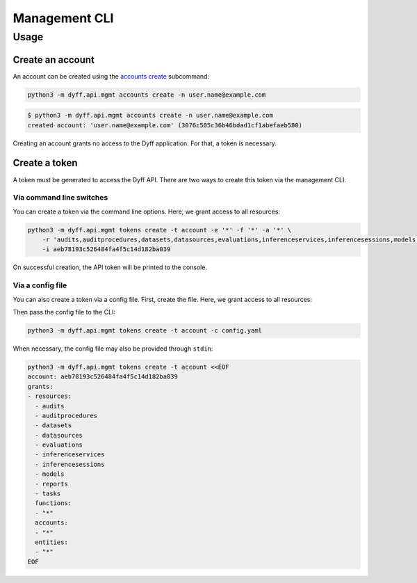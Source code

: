 Management CLI
==============

.. click:: dyff.api.mgmt.__main__:main
   :prog: python3 -m dyff.api.mgmt
   :nested: full

Usage
-----

Create an account
~~~~~~~~~~~~~~~~~

An account can be created using the `accounts create
<#python3-m-dyff-api-mgmt-accounts-create>`_ subcommand:

.. code-block:: bash

    python3 -m dyff.api.mgmt accounts create -n user.name@example.com

.. code-block:: console

    $ python3 -m dyff.api.mgmt accounts create -n user.name@example.com
    created account: 'user.name@example.com' (3076c505c36b46bdad1cf1abefaeb580)

Creating an account grants no access to the Dyff application. For that, a token
is necessary.

Create a token
~~~~~~~~~~~~~~

A token must be generated to access the Dyff API. There are two ways to create
this token via the management CLI.

Via command line switches
'''''''''''''''''''''''''

You can create a token via the command line options. Here, we grant access to
all resources:

.. code-block:: bash

    python3 -m dyff.api.mgmt tokens create -t account -e '*' -f '*' -a '*' \
        -r 'audits,auditprocedures,datasets,datasources,evaluations,inferenceservices,inferencesessions,models,reports,tasks' \
        -i aeb78193c526484fa4f5c14d182ba039

On successful creation, the API token will be printed to the console.

Via a config file
'''''''''''''''''

You can also create a token via a config file. First, create the file. Here, we
grant access to all resources:

.. code-block:: yaml
    :caption: policy.yaml

    account: aeb78193c526484fa4f5c14d182ba039
    grants:
    - resources:
      - audits
      - auditprocedures
      - datasets
      - datasources
      - evaluations
      - inferenceservices
      - inferencesessions
      - models
      - reports
      - tasks
      functions:
      - "*"
      accounts:
      - "*"
      entities:
      - "*"

Then pass the config file to the CLI:

.. code-block:: bash

    python3 -m dyff.api.mgmt tokens create -t account -c config.yaml

When necessary, the config file may also be provided through ``stdin``:

.. code-block:: bash

    python3 -m dyff.api.mgmt tokens create -t account <<EOF
    account: aeb78193c526484fa4f5c14d182ba039
    grants:
    - resources:
      - audits
      - auditprocedures
      - datasets
      - datasources
      - evaluations
      - inferenceservices
      - inferencesessions
      - models
      - reports
      - tasks
      functions:
      - "*"
      accounts:
      - "*"
      entities:
      - "*"
    EOF
